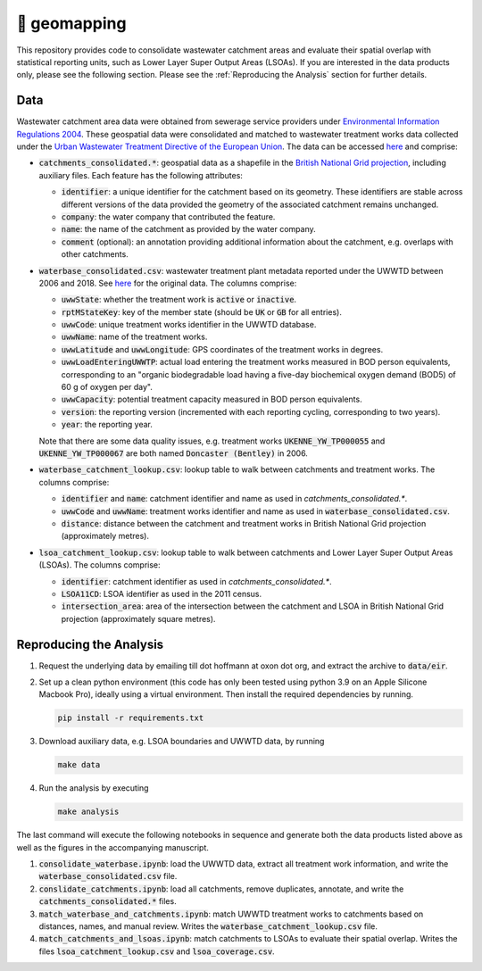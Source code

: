 🧭 geomapping
=============

This repository provides code to consolidate wastewater catchment areas and evaluate their spatial overlap with statistical reporting units, such as Lower Layer Super Output Areas (LSOAs). If you are interested in the data products only, please see the following section. Please see the :ref:`Reproducing the Analysis` section for further details.

Data
----

Wastewater catchment area data were obtained from sewerage service providers under `Environmental Information Regulations 2004 <https://www.legislation.gov.uk/uksi/2004/3391/contents/made>`__. These geospatial data were consolidated and matched to wastewater treatment works data collected under the `Urban Wastewater Treatment Directive of the European Union <https://uwwtd.eu/United-Kingdom/>`__. The data can be accessed `here <https://drive.google.com/drive/folders/1WYhmVkng8YFDk2NPReFl5sqFY96sJ70X?usp=sharing>`__ and comprise:

- :code:`catchments_consolidated.*`: geospatial data as a shapefile in the `British National Grid projection <https://epsg.io/7405>`__, including auxiliary files. Each feature has the following attributes:

  - :code:`identifier`: a unique identifier for the catchment based on its geometry. These identifiers are stable across different versions of the data provided the geometry of the associated catchment remains unchanged.
  - :code:`company`: the water company that contributed the feature.
  - :code:`name`: the name of the catchment as provided by the water company.
  - :code:`comment` (optional): an annotation providing additional information about the catchment, e.g. overlaps with other catchments.
- :code:`waterbase_consolidated.csv`: wastewater treatment plant metadata reported under the UWWTD between 2006 and 2018. See `here <https://www.eea.europa.eu/data-and-maps/data/waterbase-uwwtd-urban-waste-water-treatment-directive-7>`__ for the original data. The columns comprise:

  - :code:`uwwState`: whether the treatment work is :code:`active` or :code:`inactive`.
  - :code:`rptMStateKey`: key of the member state (should be :code:`UK` or :code:`GB` for all entries).
  - :code:`uwwCode`: unique treatment works identifier in the UWWTD database.
  - :code:`uwwName`: name of the treatment works.
  - :code:`uwwLatitude` and :code:`uwwLongitude`: GPS coordinates of the treatment works in degrees.
  - :code:`uwwLoadEnteringUWWTP`: actual load entering the treatment works measured in BOD person equivalents, corresponding to an "organic biodegradable load having a five-day biochemical oxygen demand (BOD5) of 60 g of oxygen per day".
  - :code:`uwwCapacity`: potential treatment capacity measured in BOD person equivalents.
  - :code:`version`: the reporting version (incremented with each reporting cycling, corresponding to two years).
  - :code:`year`: the reporting year.

  Note that there are some data quality issues, e.g. treatment works :code:`UKENNE_YW_TP000055` and :code:`UKENNE_YW_TP000067` are both named :code:`Doncaster (Bentley)` in 2006.

- :code:`waterbase_catchment_lookup.csv`: lookup table to walk between catchments and treatment works. The columns comprise:

  - :code:`identifier` and :code:`name`: catchment identifier and name as used in `catchments_consolidated.*`.
  - :code:`uwwCode` and :code:`uwwName`: treatment works identifier and name as used in :code:`waterbase_consolidated.csv`.
  - :code:`distance`: distance between the catchment and treatment works in British National Grid projection (approximately metres).

- :code:`lsoa_catchment_lookup.csv`: lookup table to walk between catchments and Lower Layer Super Output Areas (LSOAs). The columns comprise:

  - :code:`identifier`: catchment identifier as used in `catchments_consolidated.*`.
  - :code:`LSOA11CD`: LSOA identifier as used in the 2011 census.
  - :code:`intersection_area`: area of the intersection between the catchment and LSOA in British National Grid projection (approximately square metres).

.. _Reproducing the Analysis:

Reproducing the Analysis
------------------------

1. Request the underlying data by emailing till dot hoffmann at oxon dot org, and extract the archive to :code:`data/eir`.
2. Set up a clean python environment (this code has only been tested using python 3.9 on an Apple Silicone Macbook Pro), ideally using a virtual environment. Then install the required dependencies by running.

   .. code:: bash

      pip install -r requirements.txt

3. Download auxiliary data, e.g. LSOA boundaries and UWWTD data, by running

   .. code:: bash

      make data

4. Run the analysis by executing

   .. code:: bash

      make analysis

The last command will execute the following notebooks in sequence and generate both the data products listed above as well as the figures in the accompanying manuscript.

1. :code:`consolidate_waterbase.ipynb`: load the UWWTD data, extract all treatment work information, and write the :code:`waterbase_consolidated.csv` file.
2. :code:`conslidate_catchments.ipynb`: load all catchments, remove duplicates, annotate, and write the :code:`catchments_consolidated.*` files.
3. :code:`match_waterbase_and_catchments.ipynb`: match UWWTD treatment works to catchments based on distances, names, and manual review. Writes the :code:`waterbase_catchment_lookup.csv` file.
4. :code:`match_catchments_and_lsoas.ipynb`: match catchments to LSOAs to evaluate their spatial overlap. Writes the files :code:`lsoa_catchment_lookup.csv` and :code:`lsoa_coverage.csv`.

